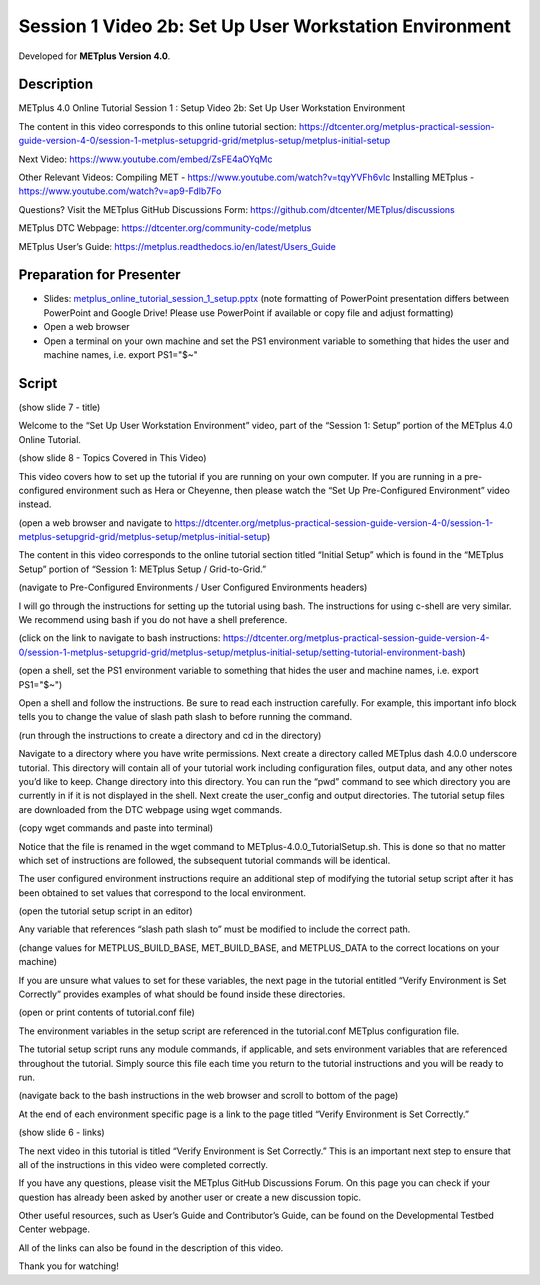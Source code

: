 Session 1 Video 2b: Set Up User Workstation Environment
-------------------------------------------------------

.. raw:: html

  <iframe width="560" height="315" src="https://www.youtube.com/embed/9EP59dp8Xp0" frameborder="0" allow="accelerometer; autoplay; encrypted-media; gyroscope; picture-in-picture" allowfullscreen></iframe>

Developed for **METplus Version 4.0**.

Description
^^^^^^^^^^^

METplus 4.0 Online Tutorial
Session 1 : Setup
Video 2b: Set Up User Workstation Environment

The content in this video corresponds to this online tutorial section: https://dtcenter.org/metplus-practical-session-guide-version-4-0/session-1-metplus-setupgrid-grid/metplus-setup/metplus-initial-setup

Next Video:
https://www.youtube.com/embed/ZsFE4aOYqMc

Other Relevant Videos:
Compiling MET - https://www.youtube.com/watch?v=tqyYVFh6vlc
Installing METplus - https://www.youtube.com/watch?v=ap9-Fdlb7Fo

Questions? Visit the METplus GitHub Discussions Form:
https://github.com/dtcenter/METplus/discussions

METplus DTC Webpage:
https://dtcenter.org/community-code/metplus

METplus User’s Guide:
https://metplus.readthedocs.io/en/latest/Users_Guide

Preparation for Presenter
^^^^^^^^^^^^^^^^^^^^^^^^^

* Slides: `metplus_online_tutorial_session_1_setup.pptx <https://github.com/dtcenter/METplus-Training/blob/feature_20_tutorial_setup/docs/modules/Tutorial/tutorial_setup/metplus_online_tutorial_session_1_setup.pptx?raw=true>`_ (note formatting
  of PowerPoint presentation differs between PowerPoint and Google Drive!
  Please use PowerPoint if available or copy file and adjust formatting)
* Open a web browser
* Open a terminal on your own machine and set
  the PS1 environment variable to something that hides the user and machine
  names, i.e. export PS1="$~"

Script
^^^^^^

(show slide 7 - title)

Welcome to the “Set Up User Workstation Environment” video, part of the “Session 1: Setup” portion of the METplus 4.0 Online Tutorial.

(show slide 8 - Topics Covered in This Video)

This video covers how to set up the tutorial if you are running on your own computer. If you are running in a pre-configured environment such as Hera or Cheyenne, then please watch the “Set Up Pre-Configured Environment” video instead.

(open a web browser and navigate to https://dtcenter.org/metplus-practical-session-guide-version-4-0/session-1-metplus-setupgrid-grid/metplus-setup/metplus-initial-setup)

The content in this video corresponds to the online tutorial section titled “Initial Setup” which is found in the “METplus Setup” portion of “Session 1: METplus Setup / Grid-to-Grid.”

(navigate to Pre-Configured Environments / User Configured Environments headers)

I will go through the instructions for setting up the tutorial using bash. The instructions for using c-shell are very similar. We recommend using bash if you do not have a shell preference.

(click on the link to navigate to bash instructions: https://dtcenter.org/metplus-practical-session-guide-version-4-0/session-1-metplus-setupgrid-grid/metplus-setup/metplus-initial-setup/setting-tutorial-environment-bash)

(open a shell, set the PS1 environment variable to something that hides the user and machine names, i.e. export PS1="$~")

Open a shell and follow the instructions. Be sure to read each instruction carefully. For example, this important info block tells you to change the value of slash path slash to before running the command.

(run through the instructions to create a directory and cd in the directory)

Navigate to a directory where you have write permissions. Next create a directory called METplus dash 4.0.0 underscore tutorial. This directory will contain all of your tutorial work including configuration files, output data, and any other notes you’d like to keep. Change directory into this directory. You can run the “pwd” command to see which directory you are currently in if it is not displayed in the shell.  Next create the user_config and output directories.
The tutorial setup files are downloaded from the DTC webpage using wget commands.

(copy wget commands and paste into terminal)

Notice that the file is renamed in the wget command to METplus-4.0.0_TutorialSetup.sh. This is done so that no matter which set of instructions are followed, the subsequent tutorial commands will be identical.

The user configured environment instructions require an additional step of modifying the tutorial setup script after it has been obtained to set values that correspond to the local environment.

(open the tutorial setup script in an editor)

Any variable that references “slash path slash to” must be modified to include the correct path.

(change values for METPLUS_BUILD_BASE, MET_BUILD_BASE, and METPLUS_DATA to the correct locations on your machine)

If you are unsure what values to set for these variables, the next page in the tutorial entitled “Verify Environment is Set Correctly” provides examples of what should be found inside these directories.

(open or print contents of tutorial.conf file)

The environment variables in the setup script are referenced in the tutorial.conf METplus configuration file.

The tutorial setup script runs any module commands, if applicable, and sets environment variables that are referenced throughout the tutorial. Simply source this file each time you return to the tutorial instructions and you will be ready to run.

(navigate back to the bash instructions in the web browser and scroll to bottom of the page)

At the end of each environment specific page is a link to the page titled “Verify Environment is Set Correctly.”

(show slide 6 - links)

The next video in this tutorial is titled “Verify Environment is Set Correctly.” This is an important next step to ensure that all of the instructions in this video were completed correctly.

If you have any questions, please visit the METplus GitHub Discussions Forum. On this page you can check if your question has already been asked by another user or create a new discussion topic.

Other useful resources, such as User’s Guide and Contributor’s Guide, can be found on the Developmental Testbed Center webpage.

All of the links can also be found in the description of this video.

Thank you for watching!
